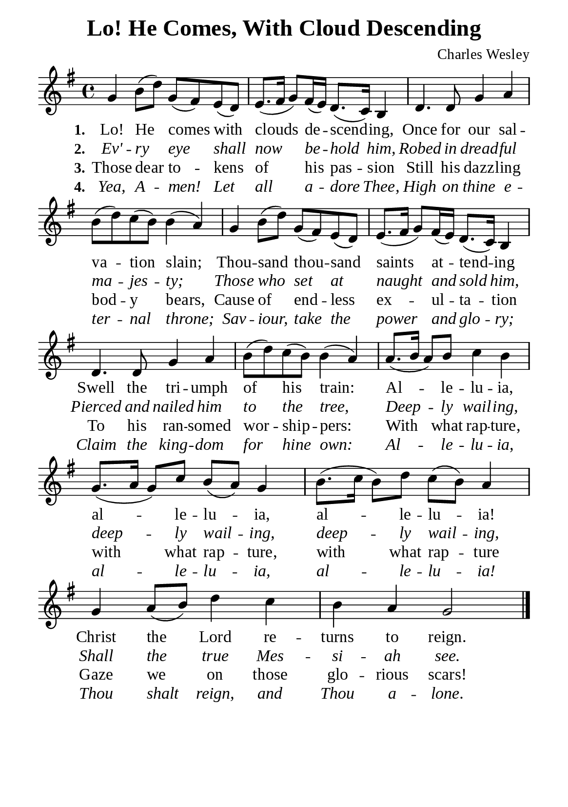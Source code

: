 %%%%%%%%%%%%%%%%%%%%%%%%%%%%%
% CONTENTS OF THIS DOCUMENT
% 1. Common settings
% 2. Verse music
% 3. Verse lyrics
% 4. Layout
%%%%%%%%%%%%%%%%%%%%%%%%%%%%%

%%%%%%%%%%%%%%%%%%%%%%%%%%%%%
% 1. Common settings
%%%%%%%%%%%%%%%%%%%%%%%%%%%%%
\version "2.22.1"

\header {
  title = "Lo! He Comes, With Cloud Descending"
  composer = "Charles Wesley"
  tagline = ##f
}

global= {
  \key g \major
  \time 4/4
  \override Score.BarNumber.break-visibility = ##(#f #f #f)
}

\paper {
  #(set-paper-size "a5")
  top-margin = 3.2\mm
  bottom-marign = 10\mm
  left-margin = 10\mm
  right-margin = 10\mm
  indent = #0
  #(define fonts
	 (make-pango-font-tree "Liberation Serif"
	 		       "Liberation Serif"
			       "Liberation Serif"
			       (/ 20 20)))
}

printItalic = {
  \override LyricText.font-shape = #'italic
}

%%%%%%%%%%%%%%%%%%%%%%%%%%%%%
% 2. Verse music
%%%%%%%%%%%%%%%%%%%%%%%%%%%%%
musicVerseSoprano = \relative c'' {
  %{	01	%} g4 b8 (d) g, (fis) e (d) |
  %{	02	%} e8. (fis16 g8) fis16 (e) d8. (c16) b4 |
  %{	03	%} d4. d8 g4 a |
  %{	04	%} b8 (d) c (b) b4 (a) |
  %{	05	%} g b8 (d) g, (fis) e (d) |
  %{	06	%} e8. (fis16 g8) fis16 (e) d8. (c16) b4 |
  %{	07	%} d4. d8 g4 a |
  %{	08	%} b8 (d) c (b) b4 (a) |
  %{	09	%} a8. (b16 a8) b c4 b |
  %{	10	%} g8. (a16 g8) c b (a) g4 |
  %{	11	%} b8. (c16 b8) d c (b) a4 |
  %{	12	%} g a8 (b) d4 c |
  %{	13	%} b a g2 \bar "|."
}

%%%%%%%%%%%%%%%%%%%%%%%%%%%%%
% 3. Verse lyrics
%%%%%%%%%%%%%%%%%%%%%%%%%%%%%
verseOne = \lyricmode {
  \set stanza = #"1."
  Lo! He comes with clouds de -- scend -- ing,
  Once for our sal -- va -- tion slain;
  Thou -- sand thou -- sand saints at -- tend -- ing
  Swell the tri -- umph of his train:
  Al -- le -- lu -- ia, al -- le -- lu -- ia,
  al -- le -- lu -- ia! Christ the Lord re -- turns to reign.
}

verseTwo = \lyricmode {
  \set stanza = #"2."
  Ev' -- ry eye shall now be -- hold him,
  Robed in dread -- ful ma -- jes -- ty;
  Those who set at naught and sold him,
  Pierced and nailed him to the tree,
  Deep -- ly wail -- ing, deep -- ly wail -- ing,
  deep -- ly wail -- ing,
  Shall the true Mes -- si -- ah see.
}

verseThree = \lyricmode {
  \set stanza = #"3."
  Those dear to -- kens of his pas -- sion
  Still his dazz -- ling bod -- y bears,
  Cause of end -- less ex -- ul -- ta -- tion
  To his ran -- somed wor -- ship -- pers:
  With what rap -- ture, with what rap -- ture,
  with what rap -- ture
  Gaze we on those glo -- rious scars!
}

verseFour = \lyricmode {
  \set stanza = #"4."
  Yea, A -- men! Let all a -- dore Thee,
  High on thine e -- ter -- nal throne;
  Sav -- iour, take the power and glo -- ry;
  Claim the king -- dom for hine own:
  Al -- le -- lu -- ia, al -- le -- lu -- ia, al -- le -- lu -- ia!
  Thou shalt reign, and Thou a -- lone.
}

%%%%%%%%%%%%%%%%%%%%%%%%%%%%%
% 4. Layout
%%%%%%%%%%%%%%%%%%%%%%%%%%%%%
\score {
    \new ChoirStaff <<
      \new Staff <<
        \clef "treble"
        \new Voice = "sopranos" { \global   \musicVerseSoprano }
      >>
      \new Lyrics \lyricsto sopranos \verseOne
      \new Lyrics \with \printItalic \lyricsto sopranos \verseTwo
      \new Lyrics \lyricsto sopranos \verseThree
      \new Lyrics \with \printItalic \lyricsto sopranos \verseFour
    >>
}
